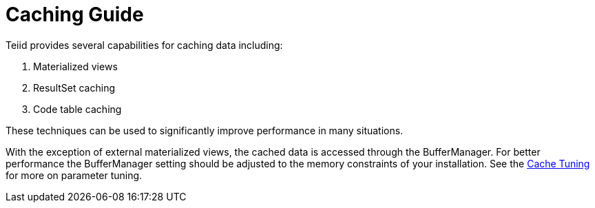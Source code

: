 
= Caching Guide

Teiid provides several capabilities for caching data including: 

1. Materialized views
2. ResultSet caching
3. Code table caching 

These techniques can be used to significantly improve performance in many situations.

With the exception of external materialized views, the cached data is accessed through the BufferManager. For better performance the BufferManager setting should be adjusted to the memory constraints of your installation. See the link:../admin/Cache_Tuning.adoc[Cache Tuning] for more on parameter tuning.

